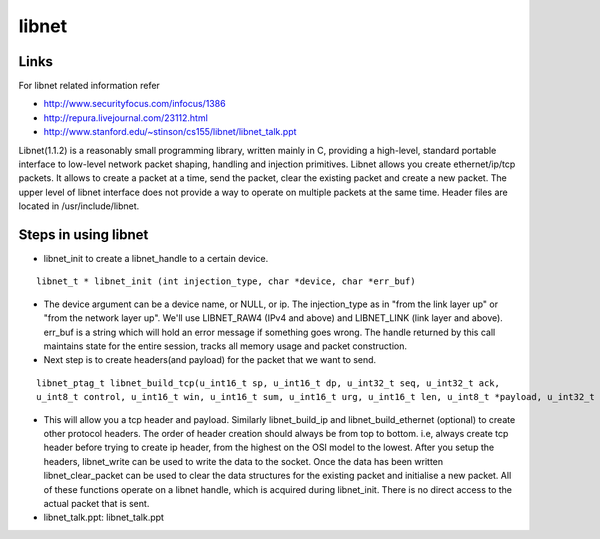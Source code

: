 libnet
======

Links
-----
For libnet related information refer

* http://www.securityfocus.com/infocus/1386
* http://repura.livejournal.com/23112.html
* http://www.stanford.edu/~stinson/cs155/libnet/libnet_talk.ppt

Libnet(1.1.2) is a reasonably small programming library, written mainly in C, providing a high-level, standard portable interface to low-level network packet shaping, handling and injection primitives. Libnet allows you create ethernet/ip/tcp packets. It allows to create a packet at a time, send the packet, clear the existing packet and create a new packet. The upper level of libnet interface does not provide a way to operate on multiple packets at the same time. Header files are located in /usr/include/libnet.

Steps in using libnet
---------------------

*   libnet_init to create a libnet_handle to a certain device.

::

        libnet_t * libnet_init (int injection_type, char *device, char *err_buf)

*   The device argument can be a device name, or NULL, or ip. The injection_type as in "from the link layer up" or "from the network layer up". We'll use LIBNET_RAW4 (IPv4 and above) and LIBNET_LINK (link layer and above). err_buf is a string which will hold an error message if something goes wrong. The handle returned by this call maintains state for the entire session, tracks all memory usage and packet construction.
*   Next step is to create headers(and payload) for the packet that we want to send.

::

      libnet_ptag_t libnet_build_tcp(u_int16_t sp, u_int16_t dp, u_int32_t seq, u_int32_t ack,
      u_int8_t control, u_int16_t win, u_int16_t sum, u_int16_t urg, u_int16_t len, u_int8_t *payload, u_int32_t payload_s, libnet_t *l, libnet_ptag_t ptag);

*   This will allow you a tcp header and payload. Similarly libnet_build_ip and libnet_build_ethernet (optional) to create other protocol headers. The order of header creation should always be from top to bottom. i.e, always create tcp header before trying to create ip header, from the highest on the OSI model to the lowest. After you setup the headers, libnet_write can be used to write the data to the socket. Once the data has been written libnet_clear_packet can be used to clear the data structures for the existing packet and initialise a new packet. All of these functions operate on a libnet handle, which is acquired during libnet_init. There is no direct access to the actual packet that is sent.
*   libnet_talk.ppt: libnet_talk.ppt 
